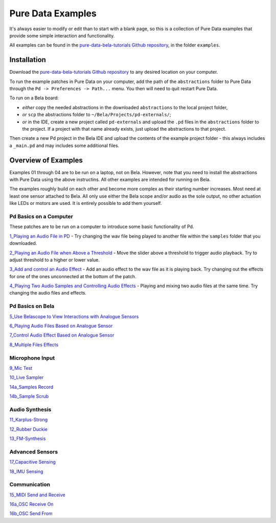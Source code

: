 Pure Data Examples
##################
It's always easier to modify or edit than to start with a blank page, so this is a collection of Pure Data examples that provide some simple interaction and functionality.


All examples can be found in the `pure-data-bela-tutorials Github repository <https://github.com/theleadingzero/pure-data-bela-tutorials>`_, in the folder ``examples``.


Installation
************
Download the `pure-data-bela-tutorials Github repository <https://github.com/theleadingzero/pure-data-bela-tutorials>`_ to any desired location on your computer.

To run the example patches in Pure Data on your computer, add the path of the ``abstractions`` folder to Pure Data through the ``Pd -> Preferences -> Path...`` menu. You then will need to quit restart Pure Data.

To run on a Bela board:

* `either` copy the needed abstractions in the downloaded ``abstractions`` to the local project folder, 
* `or` ``scp`` the abstractions folder to ``~/Bela/Projects/pd-externals/``;
* `or` in the IDE, create a new project called ``pd-externals`` and upload the ``.pd`` files in the ``abstractions`` folder to the project. If a project with that name already exists, just upload the abstractions to that project.

Then create a new Pd project in the Bela IDE and upload the contents of the example project folder - this always includes a ``_main.pd`` and may includes some additional files.


Overview of Examples
********************
Examples 01 through 04 are to be run on a laptop, not on Bela. However, note that you need to install the abstractions with Pure Data using the above instructins. All other examples are intended for running on Bela.

The examples roughly build on each other and become more complex as their starting number increases. Most need at least one sensor attached to Bela. All only use either the Bela scope and/or audio as the sole output, no other actuation like LEDs or motors are used. It is entirely possible to add them yourself.


Pd Basics on a Computer
=======================
These patches are to be run on a computer to introduce some basic functionality of Pd.

`1_Playing an Audio File in PD <https://github.com/theleadingzero/pure-data-bela-tutorials/tree/master/examples/01_Playing%20an%20Audio%20File%20in%20PD>`_ - Try changing the wav file being played to another file within the ``samples`` folder that you downloaded.

`2_Playing an Audio File when Above a Threshold <https://github.com/theleadingzero/pure-data-bela-tutorials/tree/master/examples/02_Playing%20an%20Audio%20File%20when%20Above%20a%20Threshold>`_ - Move the slider above a threshold to trigger audio playback. Try to adjust threshold to a higher or lower value.

`3_Add and control an Audio Effect <https://github.com/theleadingzero/pure-data-bela-tutorials/tree/master/examples/03_Add%20and%20Control%20an%20Audio%20Effect>`_ - Add an audio effect to the wav file as it is playing back. Try changing out the effects for one of the ones unconnected at the bottom of the patch.

`4_Playing Two Audio Samples and Controlling Audio Effects <https://github.com/theleadingzero/pure-data-bela-tutorials/tree/master/examples/04_Playing%20Two%20Audio%20Samples%20and%20Controlling%20Audio%20Effects>`_ - Playing and mixing two audio files at the same time. Try changing the audio files and effects.


Pd Basics on Bela
=================
`5_Use Belascope to View Interactions with Analogue Sensors <https://github.com/theleadingzero/pure-data-bela-tutorials/tree/master/examples/05_Use%20Belascope%20to%20View%20Interactions%20with%20Analogue%20Sensors>`_

`6_Playing Audio Files Based on Analogue Sensor <https://github.com/theleadingzero/pure-data-bela-tutorials/tree/master/examples/06_Playing%20Audio%20File%20Based%20on%20Analogue%20Sensor>`_

`7_Control Audio Effect Based on Analogue Sensor <https://github.com/theleadingzero/pure-data-bela-tutorials/tree/master/examples/07_Control%20Audio%20Effect%20Based%20on%20Analogue%20Sensor>`_

`8_Multiple Files Effects <https://github.com/theleadingzero/pure-data-bela-tutorials/tree/master/examples/08_Multiple_Files_Effects>`_



Microphone Input
================
`9_Mic Test <https://github.com/theleadingzero/pure-data-bela-tutorials/tree/master/examples/09_Mic%20Test>`_

`10_Live Sampler <https://github.com/theleadingzero/pure-data-bela-tutorials/blob/master/examples/10_Live%20Sampler>`_

`14a_Samples Record <https://github.com/theleadingzero/pure-data-bela-tutorials/tree/master/examples/14a_Samples%20Record>`_

`14b_Sample Scrub <https://github.com/theleadingzero/pure-data-bela-tutorials/tree/master/examples/14b_Sample%20Scrub>`_



Audio Synthesis
===============
`11_Karplus-Strong <https://github.com/theleadingzero/pure-data-bela-tutorials/tree/master/examples/11_Karplus-Strong>`_

`12_Rubber Duckie <https://github.com/theleadingzero/pure-data-bela-tutorials/tree/master/examples/12_Rubber%20Duckie>`_

`13_FM-Synthesis <https://github.com/theleadingzero/pure-data-bela-tutorials/tree/master/examples/13_FM-synthesis>`_


Advanced Sensors
================
`17_Capacitive Sensing <https://github.com/theleadingzero/pure-data-bela-tutorials/tree/master/examples/17_Capacitive%20Sensing>`_

`18_IMU Sensing <https://github.com/theleadingzero/pure-data-bela-tutorials/tree/master/examples/18_IMU%20Sensing>`_

Communication
=============
`15_MIDI Send and Receive <https://github.com/theleadingzero/pure-data-bela-tutorials/tree/master/examples/15_MIDI%20Send%20and%20Receive>`_

`16a_OSC Receive On <https://github.com/theleadingzero/pure-data-bela-tutorials/tree/master/examples/16a_OSC%20Receive%20On>`_

`16b_OSC Send From <https://github.com/theleadingzero/pure-data-bela-tutorials/tree/master/examples/16b_OSC%20Send%20From>`_
